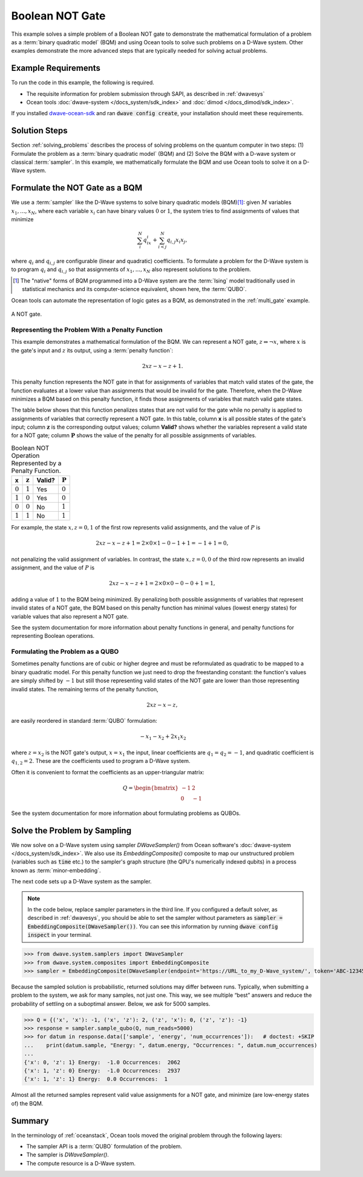 .. _not:

================
Boolean NOT Gate
================

This example solves a simple problem of a Boolean NOT gate to demonstrate the mathematical formulation
of a problem as a :term:`binary quadratic model` (BQM) and using Ocean tools to solve such problems
on a D-Wave system.
Other examples demonstrate the more
advanced steps that are typically needed for solving actual problems.

Example Requirements
====================

To run the code in this example, the following is required.

* The requisite information for problem submission through SAPI, as described in :ref:`dwavesys`
* Ocean tools :doc:`dwave-system </docs_system/sdk_index>` and :doc:`dimod </docs_dimod/sdk_index>`.

If you installed `dwave-ocean-sdk <https://github.com/dwavesystems/dwave-ocean-sdk>`_
and ran :code:`dwave config create`, your installation should meet these requirements.

Solution Steps
==============

Section :ref:`solving_problems` describes the process of solving problems on the quantum
computer in two steps: (1) Formulate the problem as a :term:`binary quadratic model` (BQM)
and (2) Solve the BQM with a D-wave system or classical :term:`sampler`. In this example,
we mathematically formulate the BQM and use Ocean tools to solve it on a D-Wave system.

Formulate the NOT Gate as a BQM
===============================

We use a :term:`sampler` like the D-Wave systems to solve binary quadratic models (BQM)\ [#]_\:
given :math:`M` variables :math:`x_1,...,x_N`, where each variable :math:`x_i` can
have binary values :math:`0` or :math:`1`, the system tries to find assignments of values
that minimize

.. math::

    \sum_i^N q_ix_i + \sum_{i<j}^N q_{i,j}x_i  x_j,

where :math:`q_i` and :math:`q_{i,j}` are configurable (linear and quadratic) coefficients.
To formulate a problem for the D-Wave system is to program :math:`q_i` and :math:`q_{i,j}` so
that assignments of :math:`x_1,...,x_N` also represent solutions to the problem.

.. [#] The "native" forms of BQM programmed into a D-Wave system are the :term:`Ising` model
       traditionally used in statistical mechanics and its computer-science equivalent,
       shown here, the :term:`QUBO`.

Ocean tools can automate the representation of logic gates as a BQM, as demonstrated
in the :ref:`multi_gate` example.

.. raw::  latex

    \begin{figure}
    \begin{centering}
    \begin{circuitikz}

    \node (in1) at (0, 0) {$x$};
    \node(out1) at  (2, 0) {$z$} ;

    \draw

    (1, 0) node[not port] (mynot1) {}

    (0.1, 0) -- (mynot1.in)
    (mynot1.out) -- (1.9, 0);

    \end{circuitikz}\\

    \end{centering}

    \caption{NOT gate}
    \label{fig:notGate}
    \end{figure}

    A NOT gate is shown in Figure \ref{fig:notGate}.

.. figure:: ../_images/NOT.png
   :name: Cover
   :align: center
   :scale: 70 %

   A NOT gate.

Representing the Problem With a Penalty Function
------------------------------------------------

This example demonstrates a mathematical formulation of the BQM. We can represent a NOT gate,
:math:`z \Leftrightarrow \neg x`, where :math:`x` is the
gate's input and :math:`z` its output, using a :term:`penalty function`:

.. math::

    2xz-x-z+1.

This penalty function represents the NOT gate in that for assignments of variables that
match valid states of the gate, the function evaluates at a lower value than assignments
that would be invalid for the gate. Therefore, when the D-Wave minimizes a BQM based on this
penalty function, it finds those assignments of variables that match valid gate states.

The table below shows that this function penalizes states
that are not valid for the gate while no penalty is applied to assignments of
variables that correctly represent a NOT gate. In this table, column **x** is all
possible states of the gate's input; column :math:`\mathbf{z}` is the corresponding
output values; column **Valid?** shows whether the variables represent a valid state
for a NOT gate; column :math:`\mathbf{P}` shows the value of the penalty for all
possible assignments of variables.

.. table:: Boolean NOT Operation Represented by a Penalty Function.
   :name: BooleanNOTAsPenalty

   ===========  ===================  ==========  ===================
   **x**        :math:`\mathbf{z}`   **Valid?**  :math:`\mathbf{P}`
   ===========  ===================  ==========  ===================
   :math:`0`    :math:`1`            Yes         :math:`0`
   :math:`1`    :math:`0`            Yes         :math:`0`
   :math:`0`    :math:`0`            No          :math:`1`
   :math:`1`    :math:`1`            No          :math:`1`
   ===========  ===================  ==========  ===================

For example, the state :math:`x, z=0,1` of the first row represents
valid assignments, and the value of :math:`P` is

.. math::

    2xz-x-z+1 = 2 \times 0 \times 1 - 0 - 1 + 1 = -1+1=0,

not penalizing the valid assignment of variables. In contrast, the state :math:`x,
z=0,0` of the third row represents an invalid assignment, and the
value of :math:`P` is

.. math::

    2xz-x-z+1 = 2 \times 0 \times 0 -0 -0 +1 =1,

adding a value of :math:`1` to the BQM being minimized. By penalizing both possible
assignments of variables that represent invalid states of a NOT gate, the BQM based
on this penalty function has minimal values (lowest energy states) for variable values
that also represent a NOT gate.

See the system documentation for more information about penalty functions in general,
and penalty functions for representing Boolean operations.

Formulating the Problem as a QUBO
---------------------------------

Sometimes penalty functions are of cubic or higher degree and must be
reformulated as quadratic to be mapped to a binary quadratic model. For this
penalty function we just need to drop the freestanding constant: the function's
values are simply shifted by :math:`-1` but still those representing valid states of
the NOT gate are lower than those representing invalid states.
The remaining terms of the penalty function,

.. math::

    2xz-x-z,

are easily reordered in standard :term:`QUBO` formulation:

.. math::

    -x_1 -x_2  + 2x_1x_2

where :math:`z=x_2` is the NOT gate's output, :math:`x=x_1` the input, linear
coefficients are :math:`q_1=q_2=-1`, and quadratic coefficient is :math:`q_{1,2}=2`.
These are the coefficients used to program a D-Wave system.

Often it is convenient to format the coefficients as an upper-triangular matrix:

.. math::

     Q = \begin{bmatrix} -1 & 2 \\ 0 & -1 \end{bmatrix}

See the system documentation for more information about formulating problems as QUBOs.

Solve the Problem by Sampling
=============================

We now solve on a D-Wave system using sampler *DWaveSampler()* from Ocean software's
:doc:`dwave-system </docs_system/sdk_index>`. We also use
its *EmbeddingComposite()* composite to map our unstructured problem (variables
such as :code:`time` etc.) to the sampler's graph structure (the QPU's numerically
indexed qubits) in a process known as :term:`minor-embedding`.

The next code sets up a D-Wave system as the sampler.

.. note:: In the code below, replace sampler parameters in the third line. If
      you configured a default solver, as described in :ref:`dwavesys`, you
      should be able to set the sampler without parameters as
      :code:`sampler = EmbeddingComposite(DWaveSampler())`.
      You can see this information by running :code:`dwave config inspect` in your terminal.

>>> from dwave.system.samplers import DWaveSampler
>>> from dwave.system.composites import EmbeddingComposite
>>> sampler = EmbeddingComposite(DWaveSampler(endpoint='https://URL_to_my_D-Wave_system/', token='ABC-123456789012345678901234567890', solver='My_D-Wave_Solver'))

Because the sampled solution is probabilistic, returned solutions may differ between runs. Typically,
when submitting a problem to the system, we ask for many samples, not just one. This way, we see multiple
“best” answers and reduce the probability of settling on a suboptimal answer. Below, we
ask for 5000 samples.

>>> Q = {('x', 'x'): -1, ('x', 'z'): 2, ('z', 'x'): 0, ('z', 'z'): -1}
>>> response = sampler.sample_qubo(Q, num_reads=5000)
>>> for datum in response.data(['sample', 'energy', 'num_occurrences']):   # doctest: +SKIP
...    print(datum.sample, "Energy: ", datum.energy, "Occurrences: ", datum.num_occurrences)
...
{'x': 0, 'z': 1} Energy:  -1.0 Occurrences:  2062
{'x': 1, 'z': 0} Energy:  -1.0 Occurrences:  2937
{'x': 1, 'z': 1} Energy:  0.0 Occurrences:  1

Almost all the returned samples represent valid value assignments for a NOT gate,
and minimize (are low-energy states of) the BQM.

Summary
=======

In the terminology of :ref:`oceanstack`\ , Ocean tools moved the original problem through the
following layers:

* The sampler API is a :term:`QUBO` formulation of the problem.
* The sampler is *DWaveSampler()*.
* The compute resource is a D-Wave system.
